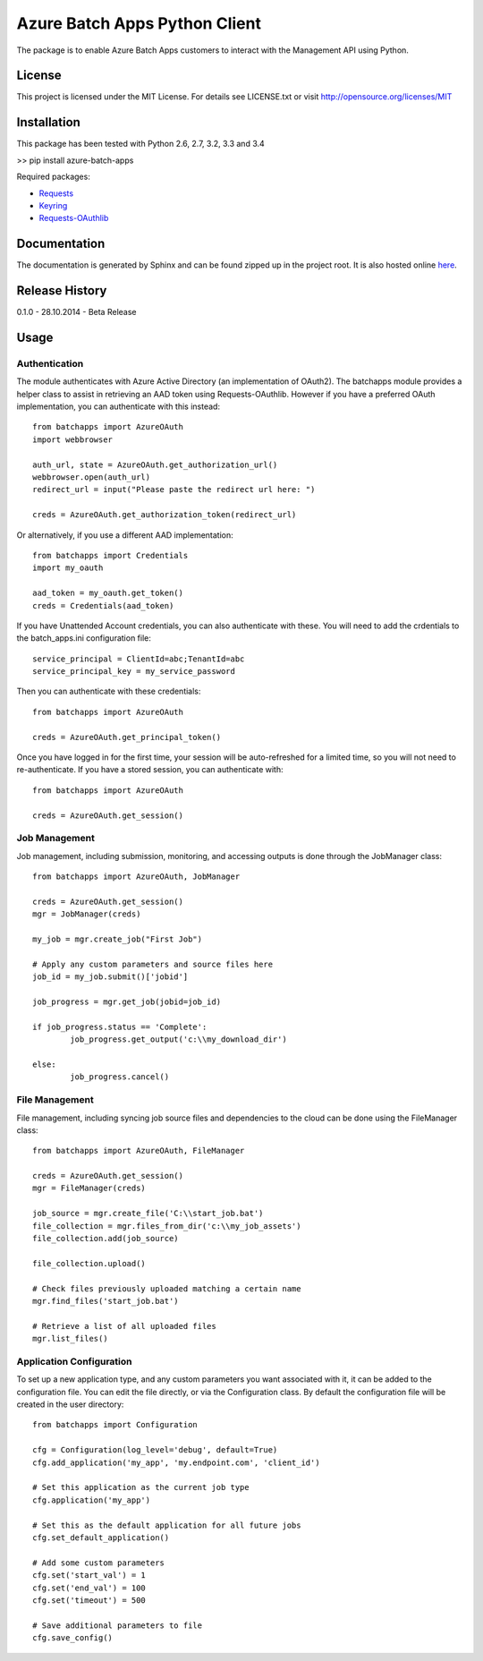 ===============================
Azure Batch Apps Python Client
===============================

The package is to enable Azure Batch Apps customers to interact with the
Management API using Python.

License
========

This project is licensed under the MIT License.
For details see LICENSE.txt or visit `<http://opensource.org/licenses/MIT>`_

Installation
============

This package has been tested with Python 2.6, 2.7, 3.2, 3.3 and 3.4

>> pip install azure-batch-apps

Required packages:

* `Requests <http://docs.python-requests.org/en/latest/>`_

* `Keyring <https://bitbucket.org/kang/python-keyring-lib>`_

* `Requests-OAuthlib <http://requests-oauthlib.readthedocs.org/en/latest/>`_


Documentation
=============

The documentation is generated by Sphinx and can be found zipped up in the project 
root. It is also hosted online `here <http://dl.windowsazure.com/batchapps/pythondocs/>`_.


Release History
================

0.1.0 - 28.10.2014 - Beta Release


Usage
============

Authentication
---------------

The module authenticates with Azure Active Directory (an implementation of OAuth2).
The batchapps module provides a helper class to assist in retrieving an AAD token 
using Requests-OAuthlib. However if you have a preferred OAuth implementation, you 
can authenticate with this instead::

	from batchapps import AzureOAuth
	import webbrowser

	auth_url, state = AzureOAuth.get_authorization_url()
	webbrowser.open(auth_url)
	redirect_url = input("Please paste the redirect url here: ")

	creds = AzureOAuth.get_authorization_token(redirect_url)

Or alternatively, if you use a different AAD implementation::

	from batchapps import Credentials
	import my_oauth

	aad_token = my_oauth.get_token()
	creds = Credentials(aad_token)

If you have Unattended Account credentials, you can also authenticate 
with these. You will need to add the crdentials to the batch_apps.ini configuration 
file::

	service_principal = ClientId=abc;TenantId=abc
	service_principal_key = my_service_password

Then you can authenticate with these credentials::

	from batchapps import AzureOAuth

	creds = AzureOAuth.get_principal_token()

Once you have logged in for the first time, your session will be auto-refreshed 
for a limited time, so you will not need to re-authenticate. If you have a 
stored session, you can authenticate with::

	from batchapps import AzureOAuth

	creds = AzureOAuth.get_session()


Job Management
---------------

Job management, including submission, monitoring, and accessing outputs is done 
through the JobManager class::

	from batchapps import AzureOAuth, JobManager

	creds = AzureOAuth.get_session()
	mgr = JobManager(creds)

	my_job = mgr.create_job("First Job")
	
	# Apply any custom parameters and source files here
	job_id = my_job.submit()['jobid']

	job_progress = mgr.get_job(jobid=job_id)
	
	if job_progress.status == 'Complete':
		job_progress.get_output('c:\\my_download_dir')

	else:
		job_progress.cancel()


File Management
----------------

File management, including syncing job source files and dependencies to 
the cloud can be done using the FileManager class::

	from batchapps import AzureOAuth, FileManager

	creds = AzureOAuth.get_session()
	mgr = FileManager(creds)

	job_source = mgr.create_file('C:\\start_job.bat')
	file_collection = mgr.files_from_dir('c:\\my_job_assets')
	file_collection.add(job_source)

	file_collection.upload()

	# Check files previously uploaded matching a certain name
	mgr.find_files('start_job.bat')

	# Retrieve a list of all uploaded files
	mgr.list_files()


Application Configuration
--------------------------

To set up a new application type, and any custom parameters you want associated 
with it, it can be added to the configuration file.
You can edit the file directly, or via the Configuration class.
By default the configuration file will be created in the user directory::

	from batchapps import Configuration

	cfg = Configuration(log_level='debug', default=True)
	cfg.add_application('my_app', 'my.endpoint.com', 'client_id')

	# Set this application as the current job type
	cfg.application('my_app')

	# Set this as the default application for all future jobs
	cfg.set_default_application()

	# Add some custom parameters
	cfg.set('start_val') = 1
	cfg.set('end_val') = 100
	cfg.set('timeout') = 500

	# Save additional parameters to file
	cfg.save_config()